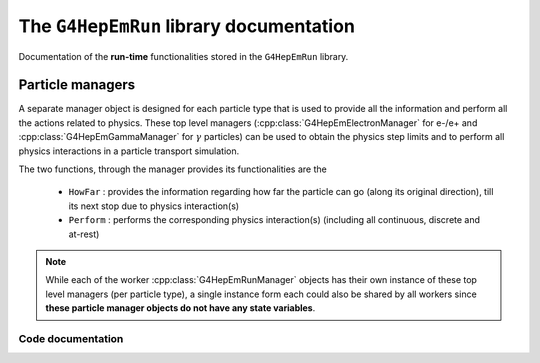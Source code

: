 The ``G4HepEmRun`` library documentation
---------------------------------------------

Documentation of the **run-time** functionalities stored in the ``G4HepEmRun`` library.

.. _ref-Particle-managers:

Particle managers 
..................

A separate manager object is designed for each particle type that is used to provide 
all the information and perform all the actions related to physics. These top level 
managers (:cpp:class:`G4HepEmElectronManager` for e-/e+ and :cpp:class:`G4HepEmGammaManager` 
for :math:`\gamma` particles) can be used to obtain the physics step limits and to perform 
all physics interactions in a particle transport simulation.

The two functions, through the manager provides its functionalities are the  

  - :math:`\texttt{HowFar}`  : provides the information regarding how far the particle can go (along its original direction), till its next stop due to physics interaction(s)
  - :math:`\texttt{Perform}` : performs the corresponding physics interaction(s) (including all continuous, discrete and at-rest)
  
.. note:: While each of the worker :cpp:class:`G4HepEmRunManager` objects has their 
   own instance of these top level managers (per particle type), a single instance 
   form each could also be shared by all workers since **these particle manager objects 
   do not have any state variables**. 


Code documentation
^^^^^^^^^^^^^^^^^^^^^

.. doxygenstruct:: G4HepEmElectronManager
   :project: The G4HepEm R&D project
   :members:
   :private-members:
   
.. doxygenstruct:: G4HepEmGammaManager
   :project: The G4HepEm R&D project
   :members:

